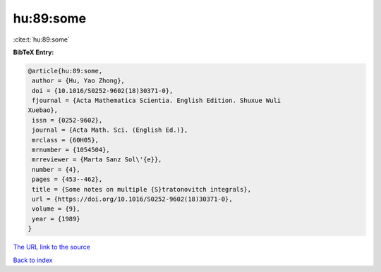 hu:89:some
==========

:cite:t:`hu:89:some`

**BibTeX Entry:**

.. code-block:: bibtex

   @article{hu:89:some,
    author = {Hu, Yao Zhong},
    doi = {10.1016/S0252-9602(18)30371-0},
    fjournal = {Acta Mathematica Scientia. English Edition. Shuxue Wuli
   Xuebao},
    issn = {0252-9602},
    journal = {Acta Math. Sci. (English Ed.)},
    mrclass = {60H05},
    mrnumber = {1054504},
    mrreviewer = {Marta Sanz Sol\'{e}},
    number = {4},
    pages = {453--462},
    title = {Some notes on multiple {S}tratonovitch integrals},
    url = {https://doi.org/10.1016/S0252-9602(18)30371-0},
    volume = {9},
    year = {1989}
   }

`The URL link to the source <ttps://doi.org/10.1016/S0252-9602(18)30371-0}>`__


`Back to index <../By-Cite-Keys.html>`__
